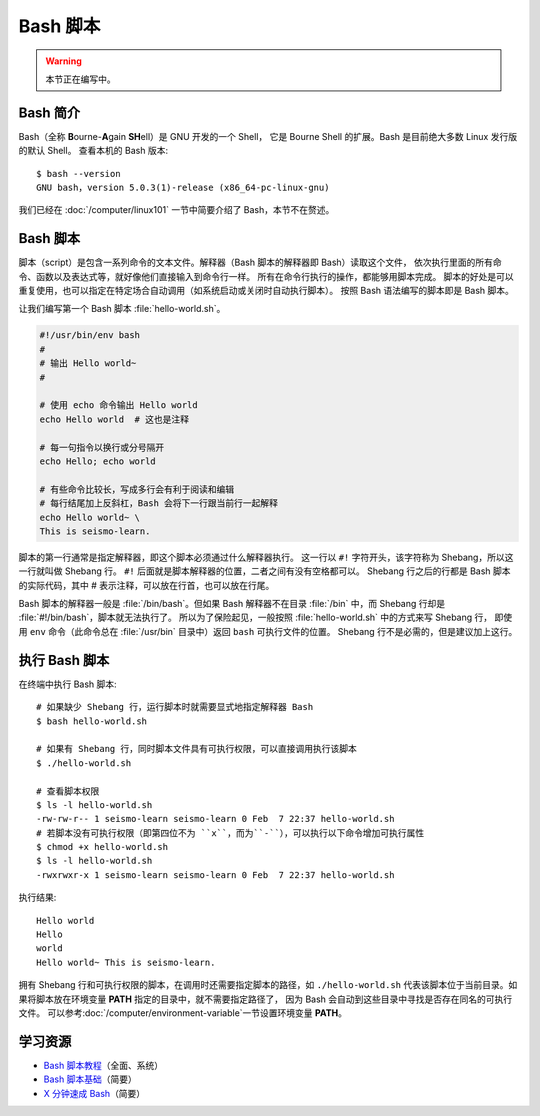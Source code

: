 Bash 脚本
=========

.. warning::

    本节正在编写中。

Bash 简介
---------

Bash（全称 **B**\ ourne-\ **A**\ gain **SH**\ ell）是 GNU 开发的一个 Shell，
它是 Bourne Shell 的扩展。Bash 是目前绝大多数 Linux 发行版的默认 Shell。
查看本机的 Bash 版本::

    $ bash --version
    GNU bash，version 5.0.3(1)-release (x86_64-pc-linux-gnu)

我们已经在 :doc:`/computer/linux101` 一节中简要介绍了 Bash，本节不在赘述。

Bash 脚本
---------

脚本（script）是包含一系列命令的文本文件。解释器（Bash 脚本的解释器即 Bash）读取这个文件，
依次执行里面的所有命令、函数以及表达式等，就好像他们直接输入到命令行一样。
所有在命令行执行的操作，都能够用脚本完成。
脚本的好处是可以重复使用，也可以指定在特定场合自动调用（如系统启动或关闭时自动执行脚本）。
按照 Bash 语法编写的脚本即是 Bash 脚本。

让我们编写第一个 Bash 脚本 :file:`hello-world.sh`。

.. code-block:: bash

    #!/usr/bin/env bash
    #
    # 输出 Hello world~
    #

    # 使用 echo 命令输出 Hello world
    echo Hello world  # 这也是注释

    # 每一句指令以换行或分号隔开
    echo Hello; echo world

    # 有些命令比较长，写成多行会有利于阅读和编辑
    # 每行结尾加上反斜杠，Bash 会将下一行跟当前行一起解释
    echo Hello world~ \
    This is seismo-learn.

脚本的第一行通常是指定解释器，即这个脚本必须通过什么解释器执行。
这一行以 ``#!`` 字符开头，该字符称为 Shebang，所以这一行就叫做 Shebang 行。
``#!`` 后面就是脚本解释器的位置，二者之间有没有空格都可以。
Shebang 行之后的行都是 Bash 脚本的实际代码，其中 # 表示注释，可以放在行首，也可以放在行尾。

Bash 脚本的解释器一般是 :file:`/bin/bash`。但如果 Bash 解释器不在目录
:file:`/bin` 中，而 Shebang 行却是 :file:`#!/bin/bash`，脚本就无法执行了。
所以为了保险起见，一般按照 :file:`hello-world.sh` 中的方式来写 Shebang 行，
即使用 ``env`` 命令（此命令总在 :file:`/usr/bin` 目录中）返回 ``bash`` 可执行文件的位置。
Shebang 行不是必需的，但是建议加上这行。

执行 Bash 脚本
--------------

在终端中执行 Bash 脚本::

    # 如果缺少 Shebang 行，运行脚本时就需要显式地指定解释器 Bash
    $ bash hello-world.sh

    # 如果有 Shebang 行，同时脚本文件具有可执行权限，可以直接调用执行该脚本
    $ ./hello-world.sh

    # 查看脚本权限
    $ ls -l hello-world.sh
    -rw-rw-r-- 1 seismo-learn seismo-learn 0 Feb  7 22:37 hello-world.sh
    # 若脚本没有可执行权限（即第四位不为 ``x``，而为``-``），可以执行以下命令增加可执行属性
    $ chmod +x hello-world.sh
    $ ls -l hello-world.sh
    -rwxrwxr-x 1 seismo-learn seismo-learn 0 Feb  7 22:37 hello-world.sh

执行结果::

    Hello world
    Hello
    world
    Hello world~ This is seismo-learn.

拥有 Shebang 行和可执行权限的脚本，在调用时还需要指定脚本的路径，如 ``./hello-world.sh``
代表该脚本位于当前目录。如果将脚本放在环境变量 **PATH** 指定的目录中，就不需要指定路径了，
因为 Bash 会自动到这些目录中寻找是否存在同名的可执行文件。
可以参考\ :doc:`/computer/environment-variable`\ 一节设置环境变量 **PATH**\ 。

学习资源
--------

- `Bash 脚本教程 <https://wangdoc.com/bash/>`__\ （全面、系统）
- `Bash 脚本基础 <https://101.lug.ustc.edu.cn/Ch06/#bash-usage>`__\ （简要）
- `X 分钟速成 Bash <https://learnxinyminutes.com/docs/zh-cn/bash-cn/>`__\ （简要）
